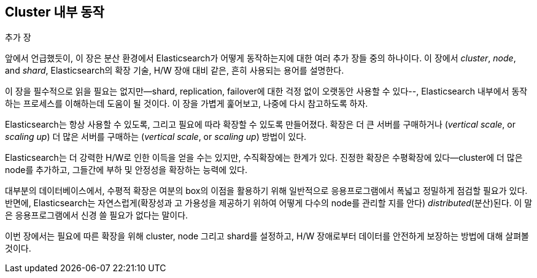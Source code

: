 [[distributed-cluster]]
== Cluster 내부 동작

.추가 장
****

앞에서 언급했듯이, 이 장은 분산((("clusters"))) 환경에서 Elasticsearch가
어떻게 동작하는지에 대한 여러 추가 장들 중의 하나이다. 이 장에서 _cluster_,
 _node_, and _shard_, Elasticsearch의 확장 기술, H/W 장애 대비 같은,
 흔히 사용되는 용어를 설명한다.

이 장을 필수적으로 읽을 필요는 없지만--shard, replication, failover에
대한 걱정 없이 오랫동안 사용할 수 있다--, Elasticsearch 내부에서 동작하는
프로세스를 이해하는데 도움이 될 것이다. 이 장을 가볍게 훑어보고,
나중에 다시 참고하도록 하자.

****

Elasticsearch는 ((("scalability에 가진, 그리고"))) 항상 사용할 수 있도록, 그리고 필요에 따라 확장할 수 있도록 만들어졌다.
확장은 더 큰 서버를 구매((("vertical scale")))하거나 (_vertical scale_, or _scaling up_)
더 많은 서버를 구매((("horizontal scaling")))하는 (_vertical scale_, or _scaling up_) 방법이 있다.

Elasticsearch는 더 강력한 H/W로 인한 이득을 얻을 수는 있지만, 수직확장에는
한계가 있다. 진정한 확장은 수평확장에 있다--cluster에
더 많은 node를 추가하고, 그들간에 부하 및 안정성을 확장하는 능력에 있다.

대부분의 데이터베이스에서, 수평적 확장은 여분의 box의 이점을 활용하기 위해
일반적으로 응용프로그램에서 폭넓고 정밀하게 점검할 필요가 있다. 반면에,
Elasticsearch는 자연스럽게(확장성과 고 가용성을 제공하기 위하여 어떻게 다수의 node를 관리할 지를 안다)
 _distributed_(분산)된다. 이 말은 응용프로그램에서 신경 쓸 필요가 없다는 말이다.

이번 장에서는 필요에 따른 확장을 위해 cluster,
node 그리고 shard를 설정하고, H/W 장애로부터 데이터를
안전하게 보장하는 방법에 대해 살펴볼 것이다.
